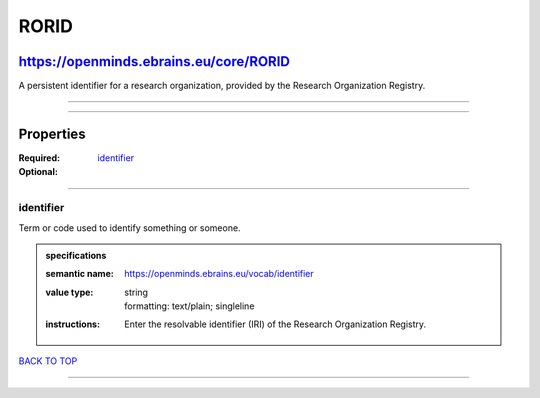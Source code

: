 #####
RORID
#####

***************************************
https://openminds.ebrains.eu/core/RORID
***************************************

A persistent identifier for a research organization, provided by the Research Organization Registry.

------------

------------

**********
Properties
**********

:Required:
:Optional: `identifier <identifier_heading_>`_

------------

.. _identifier_heading:

identifier
----------

Term or code used to identify something or someone.

.. admonition:: specifications

   :semantic name: https://openminds.ebrains.eu/vocab/identifier
   :value type: | string
                | formatting: text/plain; singleline
   :instructions: Enter the resolvable identifier (IRI) of the Research Organization Registry.

`BACK TO TOP <RORID_>`_

------------

